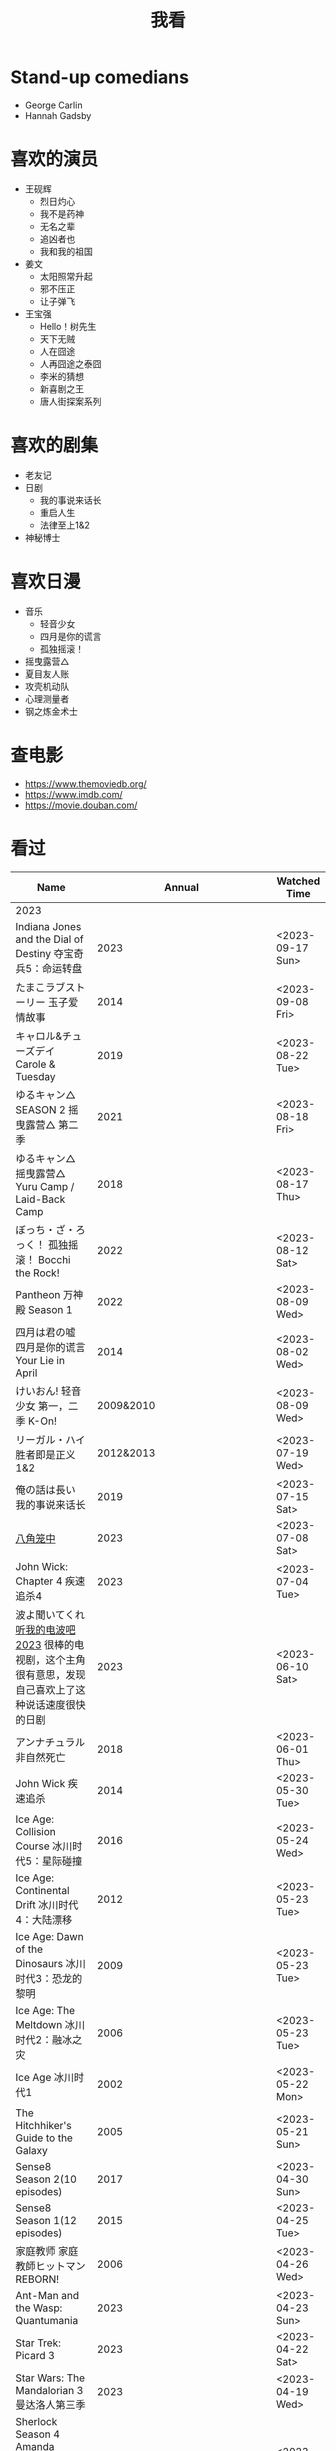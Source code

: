 #+TITLE: 我看

* Stand-up comedians

- George Carlin
- Hannah Gadsby

* 喜欢的演员

-  王砚辉
  -  烈日灼心
  -  我不是药神
  -  无名之辈
  -  追凶者也
  -  我和我的祖国
-  姜文
  -  太阳照常升起
  -  邪不压正
  -  让子弹飞
- 王宝强
  - Hello！树先生
  - 天下无贼
  - 人在囧途
  - 人再囧途之泰囧
  - 李米的猜想
  - 新喜剧之王
  - 唐人街探案系列

* 喜欢的剧集

- 老友记
- 日剧
  - 我的事说来话长
  - 重启人生
  - 法律至上1&2
- 神秘博士

* 喜欢日漫

- 音乐
  - 轻音少女
  - 四月是你的谎言
  - 孤独摇滚！
- 摇曳露营△
- 夏目友人账
- 攻壳机动队
- 心理测量者
- 钢之炼金术士

* 查电影

- [[https://www.themoviedb.org/]]
- [[https://www.imdb.com/]]
- https://movie.douban.com/

* 看过

| Name                                                                                                      |                        Annual |              Watched Time |
|-----------------------------------------------------------------------------------------------------------+-------------------------------+---------------------------|
| 2023                                                                                                      |                               |                           |
| Indiana Jones and the Dial of Destiny 夺宝奇兵5：命运转盘                                                 |                          2023 |          <2023-09-17 Sun> |
| たまこラブストーリー 玉子爱情故事                                                                         |                          2014 |          <2023-09-08 Fri> |
| キャロル&チューズデイ Carole & Tuesday                                                                    |                          2019 |          <2023-08-22 Tue> |
| ゆるキャン△ SEASON 2 摇曳露营△ 第二季                                                                     |                          2021 |          <2023-08-18 Fri> |
| ゆるキャン△ 摇曳露营△ Yuru Camp / Laid-Back Camp                                                          |                          2018 |          <2023-08-17 Thu> |
| ぼっち・ざ・ろっく！ 孤独摇滚！ Bocchi the Rock!                                                          |                          2022 |          <2023-08-12 Sat> |
| Pantheon 万神殿 Season 1                                                                                  |                          2022 |          <2023-08-09 Wed> |
| 四月は君の嘘 四月是你的谎言 Your Lie in April                                                             |                          2014 |          <2023-08-02 Wed> |
| けいおん! 轻音少女 第一，二季 K-On!                                                                       |                     2009&2010 |          <2023-08-09 Wed> |
| リーガル・ハイ 胜者即是正义1&2                                                                            |                     2012&2013 |          <2023-07-19 Wed> |
| 俺の話は長い 我的事说来话长                                                                               |                          2019 |          <2023-07-15 Sat> |
| [[/posts/octagonal-cage/][八角笼中]]                                                                                                  |                          2023 |          <2023-07-08 Sat> |
| John Wick: Chapter 4 疾速追杀4                                                                            |                          2023 |          <2023-07-04 Tue> |
| 波よ聞いてくれ [[https://www.tv-asahi.co.jp/namiyo/][听我的电波吧2023]]    很棒的电视剧，这个主角很有意思，发现自己喜欢上了这种说话速度很快的日剧 |                          2023 |          <2023-06-10 Sat> |
| アンナチュラル 非自然死亡                                                                                 |                          2018 |          <2023-06-01 Thu> |
| John Wick 疾速追杀                                                                                        |                          2014 |          <2023-05-30 Tue> |
| Ice Age: Collision Course 冰川时代5：星际碰撞                                                             |                          2016 |          <2023-05-24 Wed> |
| Ice Age: Continental Drift 冰川时代4：大陆漂移                                                            |                          2012 |          <2023-05-23 Tue> |
| Ice Age: Dawn of the Dinosaurs 冰川时代3：恐龙的黎明                                                      |                          2009 |          <2023-05-23 Tue> |
| Ice Age: The Meltdown 冰川时代2：融冰之灾                                                                 |                          2006 |          <2023-05-23 Tue> |
| Ice Age 冰川时代1                                                                                         |                          2002 |          <2023-05-22 Mon> |
| The Hitchhiker's Guide to the Galaxy                                                                      |                          2005 |          <2023-05-21 Sun> |
| Sense8 Season 2(10 episodes)                                                                              |                          2017 |          <2023-04-30 Sun> |
| Sense8 Season 1(12 episodes)                                                                              |                          2015 |          <2023-04-25 Tue> |
| 家庭教师 家庭教師ヒットマンREBORN!                                                                        |                          2006 |          <2023-04-26 Wed> |
| Ant-Man and the Wasp: Quantumania                                                                         |                          2023 |          <2023-04-23 Sun> |
| Star Trek: Picard 3                                                                                       |                          2023 |          <2023-04-22 Sat> |
| Star Wars: The Mandalorian 3 曼达洛人第三季                                                               |                          2023 |          <2023-04-19 Wed> |
| Sherlock Season 4   Amanda Abbington 饰演的华生妻子Mary令我印象深刻                                       |                          2017 |          <2023-04-19 Wed> |
| Sherlock Season 3                                                                                         |                          2014 |          <2023-04-18 Tue> |
| Sherlock Season 2                                                                                         |                          2012 |          <2023-04-17 Mon> |
| Sherlock Season 1                                                                                         |                          2010 |          <2023-04-16 Sun> |
| Avatar: The Way of Water 阿凡达2：水之道                                                                  |                          2022 |          <2023-04-15 Sat> |
| ブラッシュアップライフ 重启人生 Brush Up Life                                                             |                          2023 |          <2023-04-15 Sat> |
| Black Panther: Wakanda Forever 黑豹2：瓦坎达永存                                                          |                          2022 |          <2023-04-13 Thu> |
| Puss in Boots: The Last Wish 穿靴子的猫2：最后的愿望                                                      |                          2022 |          <2023-04-13 Thu> |
| The Last of Us                                                                                            |                          2023 |          <2023-04-07 Fri> |
| 深海动画                                                                                                  |                          2023 |          <2023-04-05 Wed> |
| 2022                                                                                                      |                               |                           |
| Top Gun                                                                                                   |                          1986 |                2022-08-30 |
| 轻音少女 剧场版                                                                                           |                          2011 |                2022-08-25 |
| TARI TARI                                                                                                 |                          2012 |                2022-08-25 |
| 食戟之灵 第 1,2,3,4,5 季 + OAD                                                                            | 2015,2016,2017,2018,2019,2020 |                2022-08-23 |
| 天才不能承受之重 The Unbearable Weight of Massive Talent                                                  |                          2022 |                2022-08-19 |
| 西部世界 第四季 Westworld Season 4                                                                        |                          2022 |                2022-08-18 |
| 心理测量者 PSYCHO-PASS サイコパス 第一季                                                                  |                          2012 |                2022-08-17 |
| Cloud Atlas 云图                                                                                          |                          2012 |       2022-08-13 第二次看 |
| 轻松小熊和小薰 电影                                                                                       |                          2019 |                2022-08-13 |
| 希尔达 第二季 Hilda Season 2                                                                              |                          2020 |                  很久以前 |
| 希尔达 第一季 Hilda Season 1                                                                              |                          2018 |                  很久以前 |
| 神奇侠侣 小时候看过，挺不错                                                                               |                          2011 |                2022-08-06 |
| 摩登如来神掌 王祖贤很美                                                                                   |                          1990 |                2022-08-06 |
| 千王之王2000 电影不好看，“初恋”挺漂亮                                                                     |                          1999 |                2022-08-06 |
| 扬名立万                                                                                                  |                          2021 |                2022-08-05 |
| 圣刃＋全开者 超级英雄战记 セイバー＋ゼンカイジャー スーパーヒーロー戦記                                   |                          2021 |                2022-07-29 |
| 北好莱坞 North Hollywood                                                                                  |                          2021 |                2022-07-29 |
| 假偶天成 电影版 เพราะเราคู่กัน 第一次看的时候立刻劝退，第二次终于看完，惊讶于父母对儿子喜欢同性的平淡        |                          2021 |                2022-07-28 |
| Jungle 丛林                                                                                               |                          2017 |                2022-07-28 |
| A Son(Original title: Bik Eneich: Un fils                                                                 |                          2019 |                2022-07-28 |
| RRR (Rise Roar Revolt)                                                                                    |                          2022 |                2022-07-27 |
| 神盾局特工 第六七季(未看视频，仅读文字简介)                                                               |                     2019,2020 |                2022-07-24 |
| 神盾局特工 第五季                                                                                         |                          2017 |                2022-07-23 |
| 神盾局特工 第四季                                                                                         |                          2016 |                2022-07-22 |
| 神盾局特工 第三季                                                                                         |                          2015 |                2022-07-22 |
| 神盾局特工 第二季                                                                                         |                          2014 |                2022-07-22 |
| 拉瑞·克劳 Larry Crowne                                                                                    |                          2011 |                2022-07-19 |
| 极地特快 The Polar Express 圣诞老人的故事！                                                               |                          2004 |                2022-07-19 |
| 菲利普船长 Captain Phillips                                                                               |                          2013 |                2022-07-18 |
| 特别响，非常近 Extremely Loud and Incredibly Close                                                        |                          2011 |                2022-07-18 |
| 圆圈 The Circle                                                                                           |                          2017 |                2022-07-18 |
| 天使与魔鬼 Angels & Demons                                                                                |                          2009 |                2022-07-18 |
| 达·芬奇密码 The Da Vinci Code                                                                             |                          2006 |                2022-07-18 |
| 荒岛余生 Cast Away                                                                                        |                          2000 |                2022-07-18 |
| 幸福终点站 The Terminal                                                                                   |                          2005 |                2022-07-18 |
| 拯救大兵瑞恩 Saving Private Ryan                                                                          |                          1998 |                2022-07-17 |
| 芬奇 Finch                                                                                                |                          2021 |                2022-07-16 |
| 侏罗纪世界3 Jurassic World: Dominion                                                                      |                          2022 |                2022-07-15 |
| 海兽猎人 The Sea Beast                                                                                    |                          2022 |                2022-07-14 |
| 黑袍纠察队 第三季                                                                                         |                          2022 |                2022-07-14 |
| 奇奇与蒂蒂：救援突击队 Chip 'n' Dale: Rescue Rangers                                                      |                          2022 |                2022-07-13 |
| 天气预报员 The Weather Man                                                                                |                          2005 |                2022-07-12 |
| 楼上的外星人                                                                                              |                          2009 |                2022-07-12 |
| 地心历险记                                                                                                |                          2008 |                2022-07-12 |
| 预见未来 Next                                                                                             |                          2007 |                2022-07-12 |
| 黑袍纠察队 第二季                                                                                         |                          2020 |                2022-07-06 |
| 黑袍纠察队 第一季                                                                                         |                          2019 |                2022-07-06 |
| 曼达洛人 第二季                                                                                           |                          2020 |                2022-07-05 |
| 人生切割术 第一季                                                                                         |                          2022 |                2022-07-05 |
| 星际迷航：奇异新世界                                                                                      |                          2022 |                2022-07-03 |
| 初恋这件小事                                                                                              |                          2010 |                2022-07-02 |
| 互联网之子：亚伦·斯沃兹的故事                                                                             |                          2014 |                2022-06-22 |
| 操作系统革命                                                                                              |                          2001 |                2022-06-21 |
| 瑞克和莫蒂 第五季                                                                                         |                          2021 |                2022-06-17 |
| 瑞克和莫蒂 第四季                                                                                         |                          2019 |                2022-06-13 |
| 瑞克和莫蒂 第三季                                                                                         |                          2017 |                  21年看过 |
| 瑞克和莫蒂 第二季                                                                                         |                          2015 |                  21年看过 |
| 瑞克和莫蒂 第一季                                                                                         |                          2013 |                  21年看过 |
| 快餐车                                                                                                    |                          1984 |                2022-06-16 |
| 命硬仔西罗 [[https://www.imdb.com/title/tt9048786/][The Immortal]]                                                                                   |                          2019 |                2022-06-10 |
| 替身演员 The Valet                                                                                        |                          2022 |                2022-06-10 |
| Hello！树先生                                                                                             |                          2011 |                2022-06-08 |
| 伞学院 第二季                                                                                             |                          2020 |                2022-06-06 |
| 伞学院 第一季                                                                                             |                          2019 |                2022-06-06 |
| 像素大战                                                                                                  |                          2015 |                2022-06-05 |
| 西游记之大圣归来                                                                                          |                          2015 |                2022-06-05 |
| 海滩游侠 挺好的娱乐电影，剧情简单                                                                         |                          2017 |                2022-06-04 |
| 爱，死亡和机器人第三季 吉巴罗血水震撼                                                                     |                          2022 |                2022-05-31 |
| 爱，死亡和机器人第二季                                                                                    |                          2021 |                2022-05-31 |
| 爱，死亡和机器人第一季 冰河时代不错（时间、战争）                                                         |                          2019 |                2022-05-27 |
| 冲向天外天 Explorers 很不错，激发孩子关于宇宙的想象力                                                     |                          1985 |                2022-05-15 |
| 机动战士高达 THE ORIGIN Ⅵ 赤色彗星诞生 機動戦士ガンダム THE ORIGIN Ⅵ 誕生 赤い彗星                        |                          2018 |                2022-05-14 |
| 机动战士高达 THE ORIGIN Ⅴ 激战 鲁姆会战 機動戦士ガンダム THE ORIGIN Ⅴ 激突 ルウム会戦                     |                          2017 |                2022-05-14 |
| 机动战士高达 THE ORIGIN Ⅳ 命运前夜 機動戦士ガンダム THE ORIGIN Ⅳ 運命の前夜                               |                          2016 |                2022-05-13 |
| 机动战士高达 THE ORIGIN Ⅲ 破晓起义 機動戦士ガンダム THE ORIGIN Ⅲ 暁の蜂起                                 |                          2016 |                2022-05-13 |
| 机动战士高达 THE ORIGIN Ⅱ 悲伤的阿尔黛西亚 機動戦士ガンダム THE ORIGIN Ⅱ 哀しみのアルテイシア             |                          2015 |                2022-05-13 |
| 机动战士高达 THE ORIGIN Ⅰ 青瞳的卡斯巴尔 機動戦士ガンダム THE ORIGIN Ⅰ 青い瞳のキャスバル 以前看过        |                          2015 |                2021-04-07 |
| 55步 改变医院对病人的治疗方式                                                                             |                          2017 |                2022-05-12 |
| 猫狗大战 讲到人类与狗的关系                                                                               |                          2001 |                2022-05-11 |
| 快乐的大脚2 挺好玩的                                                                                      |                          2011 |                2022-05-10 |
| “炼”爱                                                                                                    |                          2021 |                2022-05-10 |
| 奇迹·笨小孩                                                                                               |                          2022 |                2022-04-29 |
| 第二十二条军规                                                                                            |                          1970 |                2022-04-21 |
| 月球旅行记                                                                                                |                          1902 |                2022-04-17 |
| 傲慢与偏见与僵尸                                                                                          |                          2016 |                2022-04-16 |
| 美少女特工队                                                                                              |                          2011 |                2022-04-16 |
| 猫（音乐剧）                                                                                              |                          1981 |                2022-04-15 |
| 老友记重聚特辑                                                                                            |                          2021 |                2022-04-05 |
| 老友记 第十季                                                                                             |                          2003 |                2022-04-05 |
| 老友记 第九季                                                                                             |                          2002 |                2022-04-05 |
| 老友记 第八季                                                                                             |                          2001 |                2022-04-04 |
| 老友记 第七季                                                                                             |                          2000 |                2022-04-04 |
| 老友记 第六季                                                                                             |                          1999 |                2022-04-02 |
| 老友记 第五季                                                                                             |                          1998 |                2022-04-01 |
| 老友记 第四季                                                                                             |                          1997 |                2022-03-29 |
| 老友记 第三季                                                                                             |                          1996 |                2022-03-28 |
| 黑客帝国 4：矩阵重启                                                                                      |                          2021 |                2022-03-27 |
| 老友记 第二季                                                                                             |                          1995 |                2022-03-26 |
| 帝国的毁灭                                                                                                |                          2004 |                2022-03-15 |
| 蒂凡尼的早餐 Breakfast at Tiffany's                                                                       |                          1961 |                2022-03-12 |
| 潘神的迷宫 El laberinto del fauno                                                                         |                          2006 |                2022-03-12 |
| 神秘博士第十二季                                                                                          |                          2020 |                2022-03-11 |
| 神秘博士：戴立克的前夜                                                                                    |                          2022 |                2022-03-11 |
| 神秘博士元旦特辑：戴立克的革命                                                                            |                          2021 |                2022-03-10 |
| 神秘博士第十一季                                                                                          |                          2018 |                2022-03-10 |
| 最后的城堡                                                                                                |                          2001 |                2022-03-09 |
| 穿靴子的猫                                                                                                |                          2011 |                2020-10-23 |
| Bordertown 女性被男性强奸，杀害，华尔兹                                                                   |                          2006 |                2022-03-08 |
| 无人看护                                                                                                  |                          2014 |                2022-03-08 |
| 灵笼第一季                                                                                                |                          2019 |                2022-03-05 |
| 烟花（日本动漫）                                                                                          |                          2017 |                2022-03-05 |
| 无间道 3                                                                                                  |                          2003 |                2022-03-03 |
| 无间道 2                                                                                                  |                          2002 |                2022-03-02 |
| 古墓丽影 2                                                                                                |                          2003 |                2022-02-27 |
| 古墓丽影                                                                                                  |                          2001 |                2022-02-27 |
| 思维空间                                                                                                  |                          2013 |                2022-02-25 |
| 史密斯夫妇                                                                                                |                          2005 |                2022-02-24 |
| 帕丁顿熊 2                                                                                                |                          2017 |                2022-02-23 |
| 警察学校                                                                                                  |                          1984 |                2022-02-21 |
| 时空急转弯                                                                                                |                          1993 |                2022-02-21 |
| 三个老枪手                                                                                                |                          2017 |                2022-02-20 |
| 扎克·施奈德版正义联盟                                                                                     |                          2021 |                2022-02-18 |
| 老友记 第一季                                                                                             |                          1994 |                2022-02-18 |
| 西部往事                                                                                                  |                          1968 |                2022-02-10 |
| 黄昏双镖客                                                                                                |                          1965 |                2022-02-09 |
| 黄金三镖客                                                                                                |                          1966 |                2022-02-08 |
| 荒野大镖客                                                                                                |                          1964 |                2022-02-07 |
| 太空牛仔 Space Cowboys                                                                                    |                          2000 |                2022-02-06 |
| 无罪谋杀：科林尼案 Der Fall Collini                                                                       |                          2019 |                2022-02-05 |
| 狼行者 Wolfwalkers                                                                                        |                          2020 |                2022-02-04 |
| 贱女孩 Mean Girls                                                                                         |                          2004 |                2022-02-04 |
| 失控玩家                                                                                                  |                          2021 |                2022-02-03 |
| 亚当斯一家 The Addams Family                                                                              |                          2019 |                2022-02-03 |
| 007：无暇赴死 No Time to Die（爽片就是如此，这届 007 该退休了）                                           |                          2021 |                2022-02-01 |
| 四海（很一般）                                                                                            |                          2022 |                2022-02-01 |
| 半个喜剧                                                                                                  |                          2019 |                2022-01-22 |
| 挪威的森林 ノルウェイの森（音乐的戛然而止）                                                               |                          2010 |                2022-01-16 |
| 动物园看守 Zookeeper                                                                                      |                          2011 |                2022-01-15 |
| 钢之炼金术师                                                                                              |                          2009 |                2022-01-13 |
| 2021                                                                                                      |                               |                           |
| 穿条纹睡衣的男孩 The Boy in the Striped Pajamas                                                           |                          2008 |                2021-12-24 |
| 崖上的波妞 崖の上のポニョ                                                                                 |                          2008 |                2021-12-23 |
| 疯狂的麦克斯 3 Mad Max Beyond Thunderdome                                                                 |                          1985 |                2021-12-22 |
| 疯狂的麦克斯 2 Mad Max2                                                                                   |                          1981 |                2021-12-22 |
| 疯狂的麦克斯 Mad Max                                                                                      |                          1979 |                2021-12-22 |
| 夺宝奇兵 4 Indiana Jones and the Kingdom of the Crystal Skull                                             |                          2008 |                2021-12-21 |
| 夺宝奇兵 3 Indiana Jones and the Last Crusade                                                             |                          1989 |                2021-12-21 |
| 夺宝奇兵 2 Indiana Jones and the Temple of Doom                                                           |                          1984 |                2021-12-21 |
| 夺宝奇兵 Raiders of the Lost Ark                                                                          |                          1981 |                2021-12-20 |
| 超时空要塞：可曾记得爱                                                                                    |                          1984 |                2021-12-05 |
| 新神榜：哪吒重生                                                                                          |                          2021 |                2021-12-05 |
| [[/posts/white-snake2/][白蛇 2：青蛇劫起]]                                                                                          |                          2021 |                2021-12-04 |
| 雪人奇缘                                                                                                  |                          2019 |                2021-12-02 |
| 触不可及（美版）The Upside                                                                                |                          2017 |                2021-11-30 |
| [[/posts/bucket-list/][遗愿清单 The Bucket List]]                                                                                  |                          2007 |                2021-11-30 |
| [[/posts/birdman/][鸟人 Birdman or (The Unexpected Virtue of Ignorance)]]                                                      |                          2014 |                2021-11-29 |
| 起风了 風立ちぬ                                                                                           |                          2013 |                2021-11-26 |
| 007：俄罗斯之恋 From Russia with Love                                                                     |                          1963 |                2021-11-24 |
| 007：霹雳弹 Thunderball                                                                                   |                          1965 |                2021-11-24 |
| 007：雷霆谷 You Only Live Twice                                                                           |                          1967 |                2021-11-23 |
| 007：女王密使 On Her Majesty's Secret Service                                                             |                          1969 |                2021-11-23 |
| 007：永远的钻石 Diamonds Are Forever                                                                      |                          1971 |                2021-11-22 |
| 007：你死我活 Live and Let Die                                                                            |                          1973 |                2021-11-21 |
| 007：金枪人 The Man with the Golden Gun                                                                   |                          1974 |                2021-11-20 |
| 007: 海底城 The Spy Who Loved Me                                                                          |                          1977 |                2021-11-19 |
| 007: Moonraker                                                                                            |                          1979 |                2021-11-18 |
| 007: For Your Eyes Only                                                                                   |                          1981 |                2021-11-18 |
| 007: Octopussy                                                                                            |                          1983 |                2021-11-15 |
| 007: A View to a Kill                                                                                     |                          1985 |                2021-11-15 |
| 007: The Living Daylights                                                                                 |                          1987 |                2021-11-13 |
| 007: Licence to Kill                                                                                      |                          1989 |                2021-11-11 |
| 007: GoldenEye                                                                                            |                          1995 |                2021-11-09 |
| 007: Tomorrow Never Dies                                                                                  |                          1997 |                2021-11-09 |
| 007: The World Is Not Enough                                                                              |                          1999 |                2021-11-08 |
| 007: Casino Royale                                                                                        |                          2006 |                2021-11-06 |
| 007: Spectre                                                                                              |                          2015 |                2021-11-05 |
| 007: Skyfall                                                                                              |                          2012 |                2021-11-04 |
| 赌神 2                                                                                                    |                          1994 |                2021-11-02 |
| 赌神                                                                                                      |                          1989 |                2021-11-02 |
| Ghost in the Shell: Stand Alone Complex 攻壳机动队 2nd                                                    |                          2004 | 2021-10-11 --> 2021-10-14 |
| Ghost in the Shell: Stand Alone Complex 攻壳机动队 1st                                                    |                          2002 | 2021-10-03 --> 2021-10-10 |
| ノラガミ 野良神                                                                                           |                          2014 |                2021-09-13 |
| ノラガミ ARAGOTO 野良神第 2 季                                                                            |                          2015 |                2021-09-12 |
| Tom and Jerry: The Movie 猫和老鼠 1992 电影版                                                             |                          1993 |                2021-09-10 |
| Wonder Woman 神奇女侠                                                                                     |                          2017 |                2021-09-07 |
| 太阳照常升起                                                                                              |                          2007 |                2021-08-21 |
| Tout en haut du monde 漫漫北寻路                                                                          |                          2015 |                2021-08-20 |
| 魁拔之大战元泱界 2                                                                                        |                          2013 |                2021-08-19 |
| 夜明け告げるルーのうた 宣告黎明的露之歌                                                                   |                          2017 |                2021-08-17 |
| 名探偵コナン 瞳の中の暗殺者 名侦探柯南：瞳孔中的暗杀者                                                    |                          2000 |                2021-08-16 |
| 海角七号                                                                                                  |                          2008 |                2021-08-15 |
| The Island 逃出克隆岛                                                                                     |                          2005 |                2021-08-14 |
| 夏目友人帳 石起こしと怪しき来訪者 夏目友人帐：唤石者与怪异的访客                                          |                          2021 |                2021-08-13 |
| The Divergent Series: Allegiant 分歧者 3：忠诚世界                                                        |                          2016 |                2021-08-12 |
| Insurgent 分歧者 2：绝地反击                                                                              |                          2015 |                2021-08-11 |
| Divergent 分歧者：异类觉醒                                                                                |                          2014 |                2021-08-10 |
| 大腕                                                                                                      |                          2001 |                2021-08-09 |
| USS Indianapolis: Men of Courage 印第安纳波利斯号：勇者无惧                                               |                          2016 |                2021-08-02 |
| 不能说的秘密                                                                                              |                          2007 |                2021-07-26 |
| Young Goethe in Love 少年歌德之烦恼                                                                       |                          2010 |                2021-07-25 |
| Jerry Seinfeld: 23 Hours to Kill 杰里·宋飞：23 小时找乐子                                                 |                          2020 |                2021-07-24 |
| Fantastic Beasts: The Crimes of Grindelwald 神奇动物：格林德沃之罪                                        |                          2018 |                2021-07-23 |
| Dr. Strangelove 奇爱博士                                                                                  |                          1964 |                2021-07-06 |
| The Shining 闪灵                                                                                          |                          1980 |                2021-07-05 |
| 生生                                                                                                      |                          2020 |                2021-07-04 |
| 84 Charing Cross Road 查令十字街 84 号                                                                    |                          1987 |                2021-06-24 |
| 头文字 D                                                                                                  |                          2005 |                2021-06-23 |
| Chef Flynn 少年厨神                                                                                       |                          2018 |                2021-06-22 |
| Apollo 11 阿波罗 11 号                                                                                    |                          2019 |                2021-06-20 |
| 李米的猜想                                                                                                |                          2008 |                2021-06-16 |
| Westworld Season 3                                                                                        |                          2020 | 2021-06-09 --> 2021-06-17 |
| Westworld Season 2                                                                                        |                          2018 | 2021-06-07 --> 2021-06-09 |
| Westworld Season 1                                                                                        |                          2016 |                2021-06-06 |
| 拆弹专家 2                                                                                                |                          2020 |                2021-06-04 |
| Shortwave 短波                                                                                            |                          2016 |                2021-06-04 |
| 扫黑·决战                                                                                                 |                          2021 |                2021-06-04 |
| Gone with the Wind 乱世佳人                                                                               |                          1939 |                2021-06-03 |
| Detachment 超脱                                                                                           |                          2011 |                2021-06-02 |
| Fantasia 2000 幻想曲 2000                                                                                 |                          1999 |                2021-05-31 |
| 妙先生                                                                                                    |                          2020 |                2021-05-26 |
| Wild Wild West 飙风战警                                                                                   |                          1999 |                2021-05-23 |
| Fantastic Beasts and Where to Find Them 神奇动物在哪里                                                    |                          2016 |                2021-05-20 |
| 算死草                                                                                                    |                          1997 |                2021-05-09 |
| 劇場版 あの日見た花の名前を僕達はまだ知らない。 未闻花名剧场版                                            |                          2013 |                2021-05-09 |
| 孤独のグルメ孤独的美食家 Season2                                                                          |                          2012 | 2021-05-07 --> 2021-05-30 |
| 10 Cloverfield Lane 科洛弗道 10 号                                                                        |                          2016 |                2021-05-04 |
| Birds of Prey: And the Fantabulous Emancipation of One Harley Quinn                                       |                          2020 |                2021-05-03 |
| Suicide Squad                                                                                             |                          2016 |                2021-05-03 |
| 唐人街探案 3                                                                                              |                          2021 |                2021-04-30 |
| La La Land 爱乐之城                                                                                       |                          2016 |                2021-04-29 |
| 囧妈                                                                                                      |                          2020 |                2021-04-25 |
| 风中有朵雨做的云                                                                                          |                          2018 |                2021-04-25 |
| 名探偵コナン 世紀末の魔術師                                                                               |                          1999 |                2021-04-24 |
| 妖猫传                                                                                                    |                          2017 |                2021-04-24 |
| Watchmen 守望者                                                                                           |                          2009 |                2021-04-24 |
| 名探偵コナン 紺青の拳                                                                                     |                          2019 |                2021-04-24 |
| 唐人街探案 2                                                                                              |                          2018 |                2021-04-24 |
| Fantastic Beasts and Where to Find Them                                                                   |                          2016 |                2021-04-23 |
| 夏目友人帳 いつかゆきのひに 曾几何时下雪之日                                                              |                          2014 |                2021-04-18 |
| 夏目友人帳 ニャンコ先生とはじめてのおつかい 猫咪老师与初次跑腿                                            |                          2013 |                2021-04-18 |
| The Great Train Robbery 火车大劫案                                                                        |                          1903 |                2021-04-18 |
| 猫の恩返し 猫的报恩                                                                                       |                          2002 |                2021-04-18 |
| はたらく細胞!! 工作细胞 第二季                                                                            |                          2021 |                2021-04-17 |
| Shaun of the Dead 僵尸肖恩                                                                                |                          2004 |                2021-04-14 |
| はたらく細胞 工作细胞                                                                                     |                          2018 |                2021-04-14 |
| Soul 心灵奇旅                                                                                             |                          2020 |                2021-04-11 |
| The Conjuring 招魂                                                                                        |                          2013 |                2021-04-10 |
| 邪不压正                                                                                                  |                          2018 |                2021-04-08 |
| 呪術廻戦 咒术回战                                                                                         |                          2020 |                2021-04-04 |
| To Be or Not to Be 你逃我也逃                                                                             |                          1942 |                2021-03-31 |
| The Curious Case of Benjamin Button 本杰明·巴顿奇事                                                       |                          2008 |                2021-03-28 |
| ReLIFE 完結編 重生计划完结篇                                                                              |                          2018 |                2021-03-28 |
| 海よりもまだ深く 比海更深                                                                                 |                          2016 |                2021-03-27 |
| 你好，李焕英                                                                                              |                          2021 |                2021-03-21 |
| Bill & Ted's Excellent Adventure 比尔和泰德历险记                                                         |                          1989 |                2021-03-19 |
| Constantine 康斯坦丁                                                                                      |                          2005 |                2021-03-19 |
| Assassin's Creed 刺客信条                                                                                 |                          2016 |                2021-03-18 |
| Twilight Zone: The Movie 阴阳魔界                                                                         |                          1983 |                2021-03-17 |
| The Croods: A New Age 疯狂原始人 2                                                                        |                          2020 |                2021-03-17 |
| The King's Speech 国王的演讲                                                                              |                          2010 |                2021-03-17 |
| 未来のミライ 未来的未来                                                                                   |                          2018 |                2021-03-17 |
| 夏目友人帳 うつせみに結ぶ 剧场版结缘空蝉                                                                  |                          2018 |                2021-03-16 |
| 开心鬼撞鬼                                                                                                |                          1986 |                2021-03-15 |
| Stargate: Continuum 星际之门：时空连续                                                                    |                          2008 |                2021-03-14 |
| Stargate: The Ark of Truth 星际之门：真理之盒                                                             |                          2008 |                2021-03-14 |
| Stargate 星际之门                                                                                         |                          1994 |                2021-03-13 |
| RoboCop 3 机器战警 3                                                                                      |                          1993 |                2021-03-11 |
| Robocop 2 机器战警 2                                                                                      |                          1990 |                2021-03-11 |
| RoboCop 机器战警                                                                                          |                          1987 |                2021-03-11 |
| ブランカとギター弾き 布兰卡和弹吉他的人                                                                   |                          2015 |                2021-03-05 |
| Treasure Island 金银岛                                                                                    |                          2012 |                2021-02-28 |
| Front of the Class 叫我第一名                                                                             |                          2008 |                2021-02-24 |
| 大佛普拉斯                                                                                                |                          2017 |                2021-02-22 |
| Synchronicity 同步                                                                                        |                          2015 |                2021-02-22 |
| 進撃の巨人 进击的巨人 最终季/第四季                                                                       |                          2020 | 2021-02-03 --> 2021-02-19 |
| 進撃の巨人 进击的巨人 第三季                                                                              |                          2019 |                2021-02-01 |
| 進撃の巨人 进击的巨人 第二季                                                                              |                          2017 |                2021-02-01 |
| 進撃の巨人 进击的巨人                                                                                     |                          2013 |                2021-02-01 |
| 2020                                                                                                      |                               |                           |
| 小男孩 Little Boy                                                                                         |                          2015 |                2020-12-24 |
| リラックマとカオルさん 轻松小熊和小薰 第一季                                                              |                          2019 |                2020-12-17 |
| 钢的琴                                                                                                    |                          2010 |                2020-12-06 |
| 我不是王毛                                                                                                |                          2014 |                2020-12-05 |
| Tenet 信条                                                                                                |                          2020 |                2020-12-02 |
| 射雕英雄传之东成西就                                                                                      |                          1993 |                2020-11-28 |
| 驴得水                                                                                                    |                          2016 |                2020-11-25 |
| 姜子牙                                                                                                    |                          2020 |                2020-11-24 |
| Tales from the Loop 环形物语                                                                              |                          2020 |                2020-11-13 |
| ウサビッチ 越狱兔第一季                                                                                   |                          2004 |                2020-11-12 |
| Sully 萨利机长                                                                                            |                          2016 |                2020-11-10 |
| 蛋炒饭                                                                                                    |                          2011 |                2020-10-21 |
| 黄金大劫案                                                                                                |                          2012 |                2020-10-21 |
| 我在故宫修文物                                                                                            |                          2016 |                2020-10-10 |
| Tais-toi! 你丫闭嘴！                                                                                      |                          2003 |                2020-10-08 |
| 追凶者也                                                                                                  |                          2016 |                2020-10-07 |
| Like Sunday Like Rain 如晴天，似雨天                                                                      |                          2014 |                2020-08-02 |
| Begin Again 再次出发之纽约遇见你                                                                          |                          2013 |                2020-08-02 |
| Tiché doteky 某种寂静                                                                                     |                          2019 |                2020-06-26 |
| 你会在 20 岁时死去                                                                                        |                          2019 |                2020-06-23 |
| Upload 上载新生                                                                                           |                          2020 |                2020-06-10 |
| Space Force 太空部队                                                                                      |                          2020 | 2020-06-07 --> 2020-06-08 |
| Continuum Season 1 超越时间线 第一季                                                                      |                          2012 |                2020-06-06 |
| Dead Poets Society 死亡诗社                                                                               |                          1989 |                2020-05-27 |
| 阳光普照                                                                                                  |                          2019 |                2020-05-23 |
| 鬼子来了                                                                                                  |                          2000 |                2020-05-23 |
| Catch Me If You Can 猫鼠游戏                                                                              |                          2002 |                2020-05-23 |
| Formula 1: Drive to Survive S1 & S2 一级方程式：疾速争胜                                                  |                          2019 | 2020-05-21 --> 2020-05-25 |
| 少年的你                                                                                                  |                          2019 |                2020-05-20 |
| The Half of It 真心半解                                                                                   |                          2020 |                2020-05-19 |
| Never Have I Ever S1 好想做一次                                                                           |                          2020 | 2020-05-10 --> 2020-05-12 |
| 3 Idiots 三傻大闹宝莱坞                                                                                   |                          2009 |                2020-05-07 |
| Taylor Swift: Miss Americana 美利坚女士                                                                   |                          2020 |                2020-05-06 |
| Fast & Furious Presents: Hobbs & Shaw 速度与激情：特别行动                                                |                          2019 |                2020-05-01 |
| Sex Education S1 & S2 性爱自修室                                                                          |                          2019 | 2020-04-19 --> 2020-04-24 |
| Annihilation 湮灭                                                                                         |                          2018 |                2020-04-16 |
| Metropolis 大都会                                                                                         |                          1927 |                2020-04-06 |
| 七月与安生                                                                                                |                          2016 |                2020-03-28 |
| The Prestige 致命魔术                                                                                     |                          2006 |                2020-03-18 |
| 烈日灼心                                                                                                  |                          2015 |                2020-03-02 |
| 借りぐらしのアリエッティ 借东西的小人阿莉埃蒂                                                             |                          2010 |                2020-02-03 |
| Alien: Resurrection 异形 4                                                                                |                          1997 |                2020-02-02 |
| Alien³ 异形 3                                                                                             |                          1992 |                2020-02-02 |
| Aliens 异形 2                                                                                             |                          1986 |                2020-02-02 |
| Minority Report 少数派报告                                                                                |                          2002 |                2020-02-02 |
| 心花路放                                                                                                  |                          2014 |                2020-01-27 |
| 囧妈                                                                                                      |                          2020 |                2020-01-26 |
| كفرناحوم Capernaum 何以为家                                                                               |                          2018 |                2020-01-16 |
| Joker 小丑                                                                                                |                          2020 |                2020-01-14 |
| bilibili 晚会二零一九最美的夜                                                                             |                          2019 |                2020-01-11 |
| Forrest Gump 阿甘正传                                                                                     |                          1994 |                2020-01-10 |
| 써니 阳光姐妹淘                                                                                           |                          2011 |                2020-01-07 |
| 2019                                                                                                      |                               |                           |
| 中国机长                                                                                                  |                          2019 |                2019-12-30 |
| Alita: Battle Angel 阿丽塔战斗天使                                                                        |                          2019 |                2019-09-19 |
| 君の名は。 你的名字。                                                                                     |                          2016 |                2019-12-30 |
| Ready Player One 头号玩家                                                                                 |                          2018 |                2019-12-26 |
| 부산행 釜山行                                                                                             |                          2016 |                2019-12-25 |
| The End of the F***ing World Season 2 去他*的世界 第二季                                                  |                          2019 |                2019-12-21 |
| The Lord of the Rings: The Return of the King 指环王 3：王者无敌                                          |                          2003 |                2019-12-19 |
| The Lord of the Rings: The Two Towers 指环王 2：双塔奇兵                                                  |                          2002 |                2019-12-19 |
| The Lord of the Rings: The Fellowship of the Ring 指环王 1：魔戒再现                                      |                          2001 |                2019-12-19 |
| Whiplash 爆裂鼓手                                                                                         |                          2014 |                2019-12-14 |
| 喜剧之王                                                                                                  |                          1999 |                2019-12-08 |
| Alien 异形                                                                                                |                          1979 |                2019-12-07 |
| 新世紀エヴァンゲリオン劇場版 Air-まごころを、君に 新世纪福音战士剧场版：Air-真心为你                      |                          1997 |                2019-12-07 |
| Blade Runner 银翼杀手                                                                                     |                          1982 |                2019-12-05 |
| Sense8 Finale Special 超感猎杀：完结特别篇                                                                |                          2018 |                2019-11-29 |
| Doctor Who: Planet of the Dead 神秘博士：死亡星球                                                         |                          2009 |                2019-11-28 |
| Jurassic Park III 侏罗纪公园 3                                                                            |                          2001 |                2019-11-28 |
| Jurassic Park: The Lost World 侏罗纪公园 2：失落的世界                                                    |                          1997 |                2019-11-28 |
| キッズ・リターン 坏孩子的天空                                                                             |                          1996 |                2019-11-27 |
| The Core 地心抢险记                                                                                       |                          2003 |                2019-11-27 |
| War of the Worlds 世界之战                                                                                |                          2005 |                2019-11-27 |
| あの夏、いちばん静かな海。 那年夏天，宁静的海                                                             |                          1991 |                2019-11-12 |
| The End of the F***ing World Season 1 去他*的世界 第一季                                                  |                          2017 |                2019-11-10 |
| 夏目友人帐 第五季 特别篇 一夜酒杯                                                                         |                          2017 |                2019-11-10 |
| 夏目友人帐 第六季 特别篇 铃响的残株                                                                       |                          2017 |                2019-11-10 |
| 夏目友人帐 第六季 特别篇 梦幻的碎片                                                                       |                          2017 |                2019-11-10 |
| 夏目友人帐 第五季                                                                                         |                          2016 |                2019-11-10 |
| 夏目友人帐 第六季                                                                                         |                          2017 |                2019-11-10 |
| Identity 致命 ID                                                                                          |                          2003 |                2019-11-07 |
| 夏目友人帐 第三季                                                                                         |                          2011 |                2019-11-07 |
| 夏目友人帐 第四季                                                                                         |                          2012 |                2019-11-07 |
| 夏目友人帐 第二季                                                                                         |                          2009 |                2019-11-05 |
| 夏目友人帐                                                                                                |                          2008 |                2019-11-05 |
| 夏目友人帐 第五季 特别篇 游戏盛宴                                                                         |                          2017 |                2019-10-27 |
| クレヨンしんちゃん 嵐を呼ぶ モーレツ!オトナ帝国の逆襲 蜡笔小新：呼风唤雨！猛烈！大人帝国的反击            |                          2001 |                2019-10-27 |
| Fantastic 4: Rise of the Silver Surfer 神奇四侠 2                                                         |                          2007 |                2019-10-20 |
| Fantastic 4 神奇四侠                                                                                      |                          2005 |                2019-10-20 |
| Predestination 前目的地                                                                                   |                          2014 |                2019-10-22 |
| Pirates of the Caribbean: At World's End 加勒比海盗 3：世界的尽头                                         |                          2007 |                2019-10-21 |
| X-Men: Dark Phoenix X 战警：黑凤凰                                                                        |                          2019 |                2019-10-19 |
| 我在未来等你                                                                                              |                          2019 |                2019-10-09 |
| 从你的全世界路过                                                                                          |                          2016 |                2019-10-09 |
| Ghost Rider 灵魂战车                                                                                      |                          2007 |                2019-10-06 |
| 攀登者                                                                                                    |                          2019 |                2019-10-01 |
| 我和我的祖国                                                                                              |                          2019 |                2019-10-01 |
| Harry Potter and the Deathly Hallows: Part 2 哈利·波特与死亡圣器(下)                                      |                          2011 |                2019-09-06 |
| Harry Potter and the Deathly Hallows: Part 1 哈利·波特与死亡圣器(上)                                      |                          2010 |                2019-09-06 |
| Harry Potter and the Half-Blood Prince 哈利·波特与混血王子                                                |                          2009 |                2019-09-06 |
| Harry Potter and the Order of the Phoenix 哈利·波特与凤凰社                                               |                          2007 |                2019-09-06 |
| Harry Potter and the Goblet of Fire 哈利·波特与火焰杯                                                     |                          2005 |                2019-09-06 |
| Harry Potter and the Prisoner of Azkaban 哈利·波特与阿兹卡班的囚徒                                        |                          2004 |                2019-09-06 |
| Harry Potter and the Chamber of Secrets 哈利·波特与密室                                                   |                          2002 |                2019-09-06 |
| Harry Potter and the Sorcerer's Stone 哈利·波特与魔法石                                                   |                          2001 |                2019-09-06 |
| 飞驰人生                                                                                                  |                          2019 |                2019-08-12 |
| Léon 这个杀手不太冷                                                                                       |                          1994 |                2019-07-25 |
| 千と千尋の神隠し 千与千寻                                                                                 |                          2001 |                2019-07-24 |
| Moon 月球                                                                                                 |                          2009 |                2019-07-20 |
| Ant-Man and the Wasp 蚁人 2：黄蜂女现身                                                                   |                          2018 |                2019-07-12 |
| The Terminal 幸福终点站                                                                                   |                          2004 |                2019-07-07 |
| Venom 毒液：致命守护者                                                                                    |                          2018 |                2019-07-04 |
| Total Recall 全面回忆                                                                                     |                          2012 |                2019-07-04 |
| Star Trek Beyond 星际迷航 3：超越星辰                                                                     |                          2016 |                2019-07-04 |
| Death Race 死亡飞车                                                                                       |                          2008 |                2019-07-03 |
| 英雄本色                                                                                                  |                          1986 |                2019-07-03 |
| 2001: A Space Odyssey 2001 太空漫游                                                                       |                          1968 |                2019-07-03 |
| Maze Runner: The Death Cure 移动迷宫 3：死亡解药                                                          |                          2018 |                2019-07-02 |
| Maze Runner: The Scorch Trials 移动迷宫 2                                                                 |                          2015 |                2019-07-02 |
| The Maze Runner 移动迷宫                                                                                  |                          2014 |                2019-07-02 |
| Jurassic World 侏罗纪世界                                                                                 |                          2015 |                2019-07-02 |
| Alien: Covenant 异形：契约                                                                                |                          2017 |                2019-07-02 |
| Arrival 降临                                                                                              |                          2016 |                2019-07-02 |
| Spy Kids 非常小特务                                                                                       |                          2001 |                2019-07-02 |
| Batman 蝙蝠侠                                                                                             |                          1989 |                2019-07-02 |
| Justice League 正义联盟                                                                                   |                          2017 |                2019-06-17 |
| I. Robot 我，机器人                                                                                       |                          2004 |                2019-06-17 |
| Oblivion 遗落战境                                                                                         |                          2013 |                2019-06-14 |
| Jurassic World: Fallen Kingdom 侏罗纪世界 2                                                               |                          2018 |                2019-06-14 |
| The Truman Show 楚门的世界                                                                                |                          1998 |                2019-06-14 |
| 大灌篮                                                                                                    |                          2008 |                2019-06-14 |
| 一九四二                                                                                                  |                          2012 |                2019-06-14 |
| 非诚勿扰                                                                                                  |                          2008 |                2019-06-14 |
| 无双                                                                                                      |                          2018 |                2019-06-14 |
| 疯狂的赛车                                                                                                |                          2009 |                2019-06-14 |
| 神话                                                                                                      |                          2008 |                2019-06-14 |
| Star Trek Into Darkness 星际迷航 2：暗黑无界                                                              |                          2013 |                2019-06-14 |
| 人在囧途                                                                                                  |                          2010 |                2019-06-14 |
| 狗十三                                                                                                    |                          2013 |                2019-06-14 |
| 无问西东                                                                                                  |                          2018 |                2019-06-14 |
| 魁拔之十万火急 1                                                                                          |                          2011 |                2019-06-14 |
| Jurassic Park 侏罗纪公园                                                                                  |                          1993 |                2019-06-13 |
| Star Trek 星际迷航                                                                                        |                          2009 |                2019-06-13 |
| X-Men2 X 战警 2                                                                                           |                          2003 |                2019-06-13 |
| 绿皮书                                                                                                    |                          2018 |                2019-06-12 |
| 流浪地球                                                                                                  |                          2019 |                2019-05-13 |
| The Great Gatsby 了不起的盖茨比                                                                           |                          2013 |                2019-05-07 |
| The Pursuit of Happyness 当幸福来敲门                                                                     |                          2006 |                2019-05-03 |
| Resident Evil: The Final Chapter 生化危机：终章                                                           |                          2016 |                2019-04-28 |
| Resident Evil: Retribution 生化危机 5：惩罚                                                               |                          2015 |                2019-04-28 |
| Resident Evil: Afterlife 生化危机 4：战神再生                                                             |                          2010 |                2019-04-28 |
| Resident Evil: Extinction 生化危机 3：灭绝                                                                |                          2007 |                2019-04-28 |
| Resident Evil: Apocalypse 生化危机 2：启示录                                                              |                          2004 |                2019-04-28 |
| Resident Evil 生化危机                                                                                    |                          2002 |                2019-04-28 |
| Pirates of the Caribbean: The Curse of the Black Pearl 加勒比海盗                                         |                          2003 |                2019-04-28 |
| X-Men: Apocalypse X 战警：天启                                                                            |                          2016 |                2019-04-28 |
| X-Men: Days of Future Past X 战警：逆转未来                                                               |                          2014 |                2019-04-28 |
| X-Men: First Class X 战警：第一战                                                                         |                          2011 |                2019-04-28 |
| X-Men: The Last Stand X 战警 3：背水一战                                                                  |                          2006 |                2019-04-28 |
| X-Men X 战警                                                                                              |                          2000 |                2019-04-28 |
| Hachi: A Dog's Tale 忠犬八公的故事                                                                        |                          2009 |                2019-04-28 |
| Interstellar 星际穿越                                                                                     |                          2014 |                2019-04-28 |
| 疯狂的石头                                                                                                |                          2006 |                2019-04-28 |
| 让子弹飞                                                                                                  |                          2010 |                2019-04-28 |
| 无间道                                                                                                    |                          2002 |                2019-04-28 |
| 夏洛特烦恼                                                                                                |                          2015 |                2019-04-28 |
| Bumblebee 大黄蜂                                                                                          |                          2018 |                2019-04-28 |
| WALL·E 机器人总动员                                                                                       |                          2008 |                2019-04-28 |
| Inception 盗梦空间                                                                                        |                          2010 |                2019-04-28 |
| Avengers: Endgame 复仇者联盟 4：终局之战                                                                  |                          2019 |                2019-04-28 |
| La leggenda del pianista sull'oceano 海上钢琴师                                                           |                          1998 |                2019-04-28 |
| Guardians of the Galaxy: Inferno 银河护卫队：地狱                                                         |                          2017 |                2019-04-26 |
| The Amazing Spider-Man 2 超凡蜘蛛侠 2                                                                     |                          2014 |                2019-04-26 |
| The Amazing Spider-Man 超凡蜘蛛侠                                                                         |                          2012 |                2019-04-26 |
| The Incredible Hulk 无敌浩克                                                                              |                          2008 |                2019-04-25 |
| Captain America: Civil War 美国队长 3                                                                     |                          2016 |                2019-04-24 |
| Captain America: The Winter Soldier 美国队长 2                                                            |                          2014 |                2019-04-24 |
| Captain America: The First Avenger 美国队长                                                               |                          2011 |                2019-04-24 |
| Ant-Man 蚁人                                                                                              |                          2015 |                2019-04-24 |
| In Time 时间规划局                                                                                        |                          2011 |                2019-04-24 |
| Black Panther 黑豹                                                                                        |                          2018 |                2019-04-24 |
| Thor: Ragnarok 雷神 3：诸神黄昏                                                                           |                          2017 |                2019-04-24 |
| Thor: The Dark World 雷神 2：黑暗世界                                                                     |                          2013 |                2019-04-24 |
| Thor 雷神                                                                                                 |                          2011 |                2019-04-24 |
| Avengers: Age of Ultron 复仇者联盟 2：奥创纪元                                                            |                          2015 |                2019-04-24 |
| The Avengers 复仇者联盟                                                                                   |                          2012 |                2019-04-24 |
| Iron Man 3 钢铁侠 3                                                                                       |                          2013 |                2019-04-25 |
| Iron Man 2 钢铁侠 2                                                                                       |                          2010 |                2019-04-24 |
| Iron Man 钢铁侠                                                                                           |                          2008 |                2019-04-24 |
| 新喜剧之王                                                                                                |                          2019 |                2019-04-20 |
| となりのトトロ 龙猫                                                                                       |                          1988 |                2019-04-20 |
| 你好，疯子！                                                                                              |                          2016 |                2019-04-20 |
| 无名之辈                                                                                                  |                          2018 |                2019-04-12 |
| 我不是药神                                                                                                |                          2018 |                2019-04-10 |
| Searching 网络谜踪                                                                                        |                          2018 |                2019-04-08 |
| 西虹市首富                                                                                                |                          2018 |                2019-04-02 |
| Mr. Bean's Holiday 憨豆的黄金周                                                                           |                          2007 |                2019-04-01 |
| The Last Emperor 末代皇帝                                                                                 |                          1987 |                2019-03-24 |
| Edward Scissorhands 剪刀手爱德华                                                                          |                          1990 |                2019-03-20 |
| Roman Holiday 罗马假日                                                                                    |                          1953 |                2019-03-14 |
| Titanic 泰坦尼克号                                                                                        |                          1997 |                2019-03-08 |
| Coco 寻梦环游记                                                                                           |                          2017 |                2019-03-04 |
| Zootopia 疯狂动物城                                                                                       |                          2016 |                2019-03-02 |
| The Shawshank Redemption 肖申克的救赎                                                                     |                          1994 |                2019-02-22 |
| 悲伤逆流成河                                                                                              |                          2018 |                2019-02-11 |
| 2018                                                                                                      |                               |                           |
| 集结号                                                                                                    |                          2007 |                2018-11-15 |
| 洛杉矶捣蛋计划                                                                                            |                          2016 |                2018-11-15 |
| Avatar 阿凡达                                                                                             |                          2009 |                2018-11-15 |
| Avengers: Infinity War 复仇者联盟 3：无限战争                                                             |                          2018 |                2018-11-15 |
| 老炮儿                                                                                                    |                          2015 |                2018-11-15 |
| 2016                                                                                                      |                               |                           |
| 左耳                                                                                                      |                          2015 |                2016-03-23 |
| 2013                                                                                                      |                               |                           |
| 恶作剧之吻                                                                                                |                          2005 |                2013-07-22 |
| 2008                                                                                                      |                               |                           |
| 长江七号                                                                                                  |                          2008 |                2008-05-08 |
| 魁拔 3 战神崛起                                                                                           |                               |                           |
| 蜘蛛侠：英雄远征                                                                                          |                               |                           |
| 碟中谍 5：神秘国度                                                                                        |                               |                           |
| 神秘博士：博士、寡妇和衣橱                                                                                |                               |                           |
| 天下无贼                                                                                                  |                               |                           |
| 李茶的姑妈                                                                                                |                               |                           |
| 博物馆奇妙夜 3                                                                                            |                               |                           |
| 美国丽人                                                                                                  |                               |                           |
| 澳门风云 3                                                                                                |                               |                           |
| 星际旅行 4：抢救未来                                                                                      |                               |                           |
| 玩具总动员                                                                                                |                               |                           |
| 美丽人生                                                                                                  |                               |                           |
| 蜘蛛侠 2                                                                                                  |                               |                           |
| 神偷奶爸                                                                                                  |                               |                           |
| 狮子王                                                                                                    |                               |                           |
| 帕丁顿熊                                                                                                  |                               |                           |
| 发条橙                                                                                                    |                               |                           |
| 敢死队 3                                                                                                  |                               |                           |
| 奇葩说 第五季                                                                                             |                               |                           |
| 圆梦巨人                                                                                                  |                               |                           |
| 功夫熊猫 3                                                                                                |                               |                           |
| 美人鱼                                                                                                    |                               |                           |
| 全球风暴                                                                                                  |                               |                           |
| 深夜食堂电影版                                                                                            |                               |                           |
| 洛奇                                                                                                      |                               |                           |
| 卡萨布兰卡                                                                                                |                               |                           |
| 奇幻森林                                                                                                  |                               |                           |
| 回到未来 2                                                                                                |                               |                           |
| 深海圆疑                                                                                                  |                               |                           |
| 忍者神龟：变种时代                                                                                        |                               |                           |
| 冰川时代 2：融冰之灾                                                                                      |                               |                           |
| 猩球崛起 2：黎明之战                                                                                      |                               |                           |
| 蝙蝠侠：黑暗骑士                                                                                          |                               |                           |
| 神秘博士：诅咒之旅                                                                                        |                               |                           |
| 哆啦 A 梦：大雄的月球探险记                                                                               |                               |                           |
| 新世纪福音战士 第 0:0 话 诞生之始                                                                         |                               |                           |
| 心灵捕手                                                                                                  |                               |                           |
| 鼠来宝 4：萌在囧途                                                                                        |                               |                           |
| 垫底辣妹                                                                                                  |                               |                           |
| 终结者                                                                                                    |                               |                           |
| 我是谁                                                                                                    |                               |                           |
| 神秘博士特别篇：时间尽头(下)                                                                              |                               |                           |
| 愤怒的小鸟                                                                                                |                               |                           |
| 憨豆特工 2                                                                                                |                               |                           |
| 西游记                                                                                                    |                               |                           |
| 嫌疑人 X 的献身                                                                                           |                               |                           |
| K 星异客                                                                                                  |                               |                           |
| 逃学威龙                                                                                                  |                               |                           |
| 贫民窟的百万富翁                                                                                          |                               |                           |
| 暴力街区                                                                                                  |                               |                           |
| 蜘蛛侠 3                                                                                                  |                               |                           |
| 驯龙高手                                                                                                  |                               |                           |
| 阿凡达                                                                                                    |                               |                           |
| 攻壳机动队 2：无罪                                                                                        |                               |                           |
| 侧耳倾听                                                                                                  |                               |                           |
| 神秘博士：博士之时                                                                                        |                               |                           |
| 特种部队 2：全面反击                                                                                      |                               |                           |
| 金刚狼                                                                                                    |                               |                           |
| 钢铁侠 3                                                                                                  |                               |                           |
| 马达加斯加 2：逃往非洲                                                                                    |                               |                           |
| 独立日 2：卷土重来                                                                                        |                               |                           |
| 冰川时代 3                                                                                                |                               |                           |
| 源代码                                                                                                    |                               |                           |
| 星球大战外传：侠盗一号                                                                                    |                               |                           |
| 泰坦尼克号                                                                                                |                               |                           |
| 精灵旅社                                                                                                  |                               |                           |
| 狄仁杰之通天帝国                                                                                          |                               |                           |
| 环太平洋                                                                                                  |                               |                           |
| 地质灾难                                                                                                  |                               |                           |
| 蝙蝠侠：侠影之谜                                                                                          |                               |                           |
| 美国工厂                                                                                                  |                               |                           |
| 天兆                                                                                                      |                               |                           |
| 神秘博士：瑞芙·桑恩的丈夫们                                                                               |                               |                           |
| 冰川时代                                                                                                  |                               |                           |
| 头号玩家                                                                                                  |                               |                           |
| 大内密探零零发                                                                                            |                               |                           |
| 变形金刚 3                                                                                                |                               |                           |
| 年鉴计划                                                                                                  |                               |                           |
| 她比烟花寂寞                                                                                              |                               |                           |
| 守护者联盟                                                                                                |                               |                           |
| 哪吒之魔童降世                                                                                            |                               |                           |
| 小时代                                                                                                    |                               |                           |
| 普罗米修斯                                                                                                |                               |                           |
| 超能陆战队                                                                                                |                               |                           |
| 这个男人来自地球                                                                                          |                               |                           |
| 九品芝麻官                                                                                                |                               |                           |
| 饥饿游戏                                                                                                  |                               |                           |
| 快乐的大脚                                                                                                |                               |                           |
| 大独裁者                                                                                                  |                               |                           |
| 功夫熊猫                                                                                                  |                               |                           |
| 神偷奶爸 3                                                                                                |                               |                           |
| 窃听风暴                                                                                                  |                               |                           |
| 太空旅客                                                                                                  |                               |                           |
| 红猪                                                                                                      |                               |                           |
| 回到未来 3                                                                                                |                               |                           |
| 风雨哈佛路                                                                                                |                               |                           |
| 麦兜，菠萝油王子                                                                                          |                               |                           |
| 黑客帝国 2：重装上阵                                                                                      |                               |                           |
| 新世纪福音战士剧场版：复兴                                                                                |                               |                           |
| 鼠来宝 3                                                                                                  |                               |                           |
| 速度与激情 6                                                                                              |                               |                           |
| 神秘博士特别篇：时间尽头(上)                                                                              |                               |                           |
| 唐伯虎点秋香                                                                                              |                               |                           |
| 湮灭                                                                                                      |                               |                           |
| 宇宙的构造                                                                                                |                               |                           |
| 快乐星球 第一部                                                                                           |                               |                           |
| 狄仁杰之四大天王                                                                                          |                               |                           |
| 硬核亨利                                                                                                  |                               |                           |
| 终结者 3                                                                                                  |                               |                           |
| 人猿星球                                                                                                  |                               |                           |
| 火星救援                                                                                                  |                               |                           |
| 超人总动员                                                                                                |                               |                           |
| 我是谁：没有绝对安全的系统                                                                                |                               |                           |
| 无人区                                                                                                    |                               |                           |
| 独立日                                                                                                    |                               |                           |
| 马达加斯加 3                                                                                              |                               |                           |
| 机械师 2：复活                                                                                            |                               |                           |
| 虚幻勇士                                                                                                  |                               |                           |
| 红辣椒                                                                                                    |                               |                           |
| 狗十三                                                                                                    |                               |                           |
| 银河补习班                                                                                                |                               |                           |
| 疯狂约会美丽都                                                                                            |                               |                           |
| 我是传奇                                                                                                  |                               |                           |
| 彗星来的那一夜                                                                                            |                               |                           |
| 铁甲钢拳                                                                                                  |                               |                           |
| 审死官                                                                                                    |                               |                           |
| 地心引力                                                                                                  |                               |                           |
| 机械师                                                                                                    |                               |                           |
| 人再囧途之泰囧                                                                                            |                               |                           |
| 神秘博士：最后的圣诞                                                                                      |                               |                           |
| 银河守卫队                                                                                                |                               |                           |
| 好莱坞往事                                                                                                |                               |                           |
| 流浪地球                                                                                                  |                               |                           |
| 变形金刚                                                                                                  |                               |                           |
| 博物馆奇妙夜                                                                                              |                               |                           |
| 第九区                                                                                                    |                               |                           |
| 波拉特                                                                                                    |                               |                           |
| 玩命速递：重启之战                                                                                        |                               |                           |
| 爱在黎明破晓前                                                                                            |                               |                           |
| 马达加斯加企鹅：行动                                                                                      |                               |                           |
| 超能查派                                                                                                  |                               |                           |
| 金蝉脱壳                                                                                                  |                               |                           |
| 黑洞表面                                                                                                  |                               |                           |
| 银河护卫队                                                                                                |                               |                           |
| 回到未来                                                                                                  |                               |                           |
| 千钧一发                                                                                                  |                               |                           |
| 福音战士新剧场版：破                                                                                      |                               |                           |
| 终结者：创世纪                                                                                            |                               |                           |
| 宝莱坞机器人 2.0：重生归来                                                                                |                               |                           |
| 公牛历险记                                                                                                |                               |                           |
| 白蛇：缘起                                                                                                |                               |                           |
| 三十二                                                                                                    |                               |                           |
| 尖峰时刻 2                                                                                                |                               |                           |
| 超人：钢铁之躯                                                                                            |                               |                           |
| 玛丽和马克思                                                                                              |                               |                           |
| 勇敢传说                                                                                                  |                               |                           |
| 怪兽大学                                                                                                  |                               |                           |
| 麦兜故事                                                                                                  |                               |                           |
| 风语咒                                                                                                    |                               |                           |
| 中国合伙人                                                                                                |                               |                           |
| 小门神                                                                                                    |                               |                           |
| 人生果实                                                                                                  |                               |                           |
| 变形金刚 4：绝迹重生                                                                                      |                               |                           |
| 雷霆沙赞！                                                                                                |                               |                           |
| 海王                                                                                                      |                               |                           |
| 第三类接触                                                                                                |                               |                           |
| 战栗空间                                                                                                  |                               |                           |
| 人生一串 第二季                                                                                           |                               |                           |
| 阿尔忒弥斯酒店                                                                                            |                               |                           |
| 食神                                                                                                      |                               |                           |
| 长安十二时辰                                                                                              |                               |                           |
| 雪国列车                                                                                                  |                               |                           |
| 机器人 9 号                                                                                               |                               |                           |
| 雷雨                                                                                                      |                               |                           |
| 深夜食堂 2                                                                                                |                               |                           |
| 哥斯拉                                                                                                    |                               |                           |
| 精武风云·陈真                                                                                             |                               |                           |
| 阿丽塔：战斗天使                                                                                          |                               |                           |
| 惊变 28 天                                                                                                |                               |                           |
| 波西米亚狂想曲                                                                                            |                               |                           |
| 不期而遇                                                                                                  |                               |                           |
| 少年派的奇幻漂流                                                                                          |                               |                           |
| 摆渡人                                                                                                    |                               |                           |
| V 字仇杀队                                                                                                |                               |                           |
| 玩具总动员 3                                                                                              |                               |                           |
| 碟中谍 4                                                                                                  |                               |                           |
| 催眠大师                                                                                                  |                               |                           |
| 我们与恶的距离                                                                                            |                               |                           |
| 黑暗心灵                                                                                                  |                               |                           |
| 扫毒                                                                                                      |                               |                           |
| 无敌破坏王 2：大闹互联网                                                                                  |                               |                           |
| 绝命海拔                                                                                                  |                               |                           |
| 少林足球                                                                                                  |                               |                           |
| 宇宙追缉令                                                                                                |                               |                           |
| 里约大冒险                                                                                                |                               |                           |
| 飞向太空                                                                                                  |                               |                           |
| 红海行动                                                                                                  |                               |                           |
| 终结者 2018                                                                                               |                               |                           |
| 神盾局特工 第一季                                                                                         |                          2013 |      2022-07-22(第二次看) |
| 倩女幽魂                                                                                                  |                               |                           |
| 灵笼：研发记录                                                                                            |                               |                           |
| 玩命快递 3                                                                                                |                               |                           |
| 新世纪福音战士剧场版：死与新生                                                                            |                               |                           |
| 马达加斯加                                                                                                |                               |                           |
| 神秘博士：逃跑新娘                                                                                        |                               |                           |
| 哥斯拉                                                                                                    |                               |                           |
| 速度与激情 4                                                                                              |                               |                           |
| 猩球崛起                                                                                                  |                               |                           |
| 钢铁巨人                                                                                                  |                               |                           |
| 企鹅群里有特务                                                                                            |                               |                           |
| 福音战士新剧场版：Q                                                                                       |                               |                           |
| 罗小黑战记                                                                                                |                               |                           |
| 非正式会谈 第一季                                                                                         |                               |                           |
| 变形金刚 2                                                                                                |                               |                           |
| 阿波罗 13 号                                                                                              |                               |                           |
| 拆弹专家                                                                                                  |                               |                           |
| 摩登年代                                                                                                  |                               |                           |
| 变脸                                                                                                      |                               |                           |
| 千与千寻                                                                                                  |                               |                           |
| 大话西游之大圣娶亲                                                                                        |                               |                           |
| 死侍                                                                                                      |                               |                           |
| 速度与激情 3：东京漂移                                                                                    |                               |                           |
| 幻体：续命游戏                                                                                            |                               |                           |
| 小马王                                                                                                    |                               |                           |
| 凌晨四点的上海                                                                                            |                               |                           |
| 小丑                                                                                                      |                               |                           |
| 蜘蛛侠：平行宇宙                                                                                          |                               |                           |
| 超时空接触                                                                                                |                               |                           |
| 飞屋环游记                                                                                                |                               |                           |
| 星际旅行 1：无限太空                                                                                      |                               |                           |
| 王牌保镖                                                                                                  |                               |                           |
| 西游降魔篇                                                                                                |                               |                           |
| 星球大战 8：最后的绝地武士                                                                                |                               |                           |
| 大侦探皮卡丘                                                                                              |                               |                           |
| 狂暴巨兽                                                                                                  |                               |                           |
| 寻梦环游记                                                                                                |                               |                           |
| 福音战士新剧场版：序                                                                                      |                               |                           |
| 湄公河行动                                                                                                |                               |                           |
| 疯狂的麦克斯 4：狂暴之路                                                                                  |                               |                           |
| 功夫熊猫 2                                                                                                |                               |                           |
| 缝纫机乐队                                                                                                |                               |                           |
| 惊天魔盗团                                                                                                |                               |                           |
| 唐人街探案                                                                                                |                               |                           |
| 惊奇队长                                                                                                  |                               |                           |
| 妈妈咪鸭                                                                                                  |                               |                           |
| 特种部队：眼镜蛇的崛起                                                                                    |                               |                           |
| 英伦对决                                                                                                  |                               |                           |
| 敢死队 2                                                                                                  |                               |                           |
| 大闹天宫                                                                                                  |                               |                           |
| 魔卡少女樱 透明牌篇 序章 小樱与两只小熊                                                                   |                               |                           |
| 超验骇客                                                                                                  |                               |                           |
| 黑客帝国                                                                                                  |                               |                           |
| 鼠来宝                                                                                                    |                               |                           |
| 异次元骇客                                                                                                |                               |                           |
| 鼠来宝 2：明星俱乐部                                                                                      |                               |                           |
| 霍元甲                                                                                                    |                               |                           |
| 穿越时空的少女                                                                                            |                               |                           |
| E.T. 外星人                                                                                               |                               |                           |
| 哆啦 A 梦：伴我同行                                                                                       |                               |                           |
| 冲出亚马逊                                                                                                |                               |                           |
| 道士下山                                                                                                  |                               |                           |
| 绝种好男人                                                                                                |                               |                           |
| 羞羞的铁拳                                                                                                |                               |                           |
| 人民的名义                                                                                                |                               |                           |
| 火星任务                                                                                                  |                               |                           |
| 深渊                                                                                                      |                               |                           |
| 天地大冲撞                                                                                                |                               |                           |
| 百变星君                                                                                                  |                               |                           |
| 恐龙                                                                                                      |                               |                           |
| 2012                                                                                                      |                               |                           |
| 飞鹰艾迪                                                                                                  |                               |                           |
| 疯狂原始人                                                                                                |                               |                           |
| 大话西游之月光宝盒                                                                                        |                               |                           |
| 蜘蛛侠                                                                                                    |                               |                           |
| 少年泰坦出击电影版                                                                                        |                               |                           |
| 摩登时代                                                                                                  |                               |                           |
| 霸王别姬                                                                                                  |                               |                           |
| 森林战士                                                                                                  |                               |                           |
| 辩护人                                                                                                    |                               |                           |
| 一个都不能少                                                                                              |                               |                           |
| 疯狂外星人                                                                                                |                               |                           |
| 金蝉脱壳 3：恶魔车站                                                                                      |                               |                           |
| 谍影重重 5                                                                                                |                               |                           |
| 黑衣人 2                                                                                                  |                               |                           |
| 怪兽电力公司                                                                                              |                               |                           |
| 寻龙诀                                                                                                    |                               |                           |
| 宝莲灯                                                                                                    |                               |                           |
| 风云                                                                                                      |                               |                           |
| 冰川时代 5：星际碰撞                                                                                      |                               |                           |
| 少年时代                                                                                                  |                               |                           |
| 铁甲战神                                                                                                  |                               |                           |
| 非诚勿扰                                                                                                  |                               |                           |
| 怪物史瑞克                                                                                                |                               |                           |
| 超体                                                                                                      |                               |                           |
| 敢死队                                                                                                    |                               |                           |
| 星际特工：千星之城                                                                                        |                               |                           |
| 喜剧之王                                                                                                  |                               |                           |
| 奇异博士                                                                                                  |                               |                           |
| 尖峰时刻                                                                                                  |                               |                           |
| 狼图腾                                                                                                    |                               |                           |
| 忍者神龟 2：破影而出                                                                                      |                               |                           |
| 时间机器                                                                                                  |                               |                           |
| 神秘博士：圣诞颂歌                                                                                        |                               |                           |
| 蝴蝶效应                                                                                                  |                               |                           |
| 蝙蝠侠：黑暗骑士崛起                                                                                      |                               |                           |
| 异星觉醒                                                                                                  |                               |                           |
| 摩天营救                                                                                                  |                               |                           |
| 幽灵公主                                                                                                  |                               |                           |
| 速度与激情 5                                                                                              |                               |                           |
| 调音师                                                                                                    |                               |                           |
| 黑客帝国 3：矩阵革命                                                                                      |                               |                           |
| 新世纪福音战士 第 0:0'话 来自黑暗之光                                                                     |                               |                           |
| 超人归来                                                                                                  |                               |                           |
| 十二生肖                                                                                                  |                               |                           |
| 速度与激情 7                                                                                              |                               |                           |
| 最强囍事                                                                                                  |                               |                           |
| 神秘博士：下一位博士                                                                                      |                               |                           |
| 玩命快递                                                                                                  |                               |                           |
| 金刚狼 3：殊死一战                                                                                        |                               |                           |
| 末代皇帝                                                                                                  |                               |                           |
| 赛车总动员 3：极速挑战                                                                                    |                               |                           |
| 大黄蜂                                                                                                    |                               |                           |
| 龙猫                                                                                                      |                               |                           |
| 人工智能                                                                                                  |                               |                           |
| 老师·好                                                                                                   |                               |                           |
| 新世纪福音战士                                                                                            |                               |                           |
| 猩球崛起 3：终极之战                                                                                      |                               |                           |
| 萤火之森                                                                                                  |                               |                           |
| 龙虎门                                                                                                    |                               |                           |
| 神秘博士：圣诞入侵                                                                                        |                               |                           |
| 神秘博士：火星之水                                                                                        |                               |                           |
| 马达加斯加的企鹅                                                                                          |                               |                           |
| 港囧                                                                                                      |                               |                           |
| 辛普森一家                                                                                                |                               |                           |
| 解救吾先生                                                                                                |                               |                           |
| 了不起的盖茨比                                                                                            |                               |                           |
| 三傻大闹宝莱坞                                                                                            |                               |                           |
| 猫和老鼠                                                                                                  |                               |                           |
| 木星上行                                                                                                  |                               |                           |
| 机械师                                                                                                    |                               |                           |
| 冰雪奇缘                                                                                                  |                               |                           |
| 环太平洋：雷霆再起                                                                                        |                               |                           |
| 速度与激情                                                                                                |                               |                           |
| 银河护卫队 2                                                                                              |                               |                           |
| 亚特兰蒂斯：失落的帝国                                                                                    |                               |                           |
| 速度与激情 2                                                                                              |                               |                           |
| 绝命反击                                                                                                  |                               |                           |
| 烈火英雄                                                                                                  |                               |                           |
| 惊天魔盗团 2                                                                                              |                               |                           |
| 正义联盟：闪点悖论                                                                                        |                               |                           |
| 赛文奥特曼 我是地球人                                                                                     |                               |                           |
| 大鱼海棠                                                                                                  |                               |                           |
| 后天                                                                                                      |                               |                           |
| 终结者 2：审判日                                                                                          |                               |                           |
| 速度与激情 8                                                                                              |                               |                           |
| 新警察故事                                                                                                |                               |                           |
| 情深深雨濛濛                                                                                              |                               |                           |
| 金刚狼 2                                                                                                  |                               |                           |
| 攻壳机动队                                                                                                |                               |                           |
| 银翼杀手 2049                                                                                             |                               |                           |
| 上海堡垒                                                                                                  |                               |                           |
| 黑衣人                                                                                                    |                               |                           |
| 记忆大师                                                                                                  |                               |                           |
| 中央舞台                                                                                                  |                               |                           |
| 灵魂战车 2：复仇时刻                                                                                      |                               |                           |
| 阿甘正传                                                                                                  |                               |                           |
| 青蜂侠                                                                                                    |                               |                           |
| 海市蜃楼                                                                                                  |                               |                           |
| 绿巨人浩克                                                                                                |                               |                           |
| 中途岛之战                                                                                                |                               |                           |
| 时间规划局                                                                                                |                               |                           |
| 玩具总动员 2                                                                                              |                               |                           |
| 死侍 2：我爱我家                                                                                          |                               |                           |
| 宝葫芦的秘密                                                                                              |                               |                           |
| 疯狂的外星人                                                                                              |                               |                           |
| 明日边缘                                                                                                  |                               |                           |
| 战狼 2                                                                                                    |                               |                           |
| 功夫                                                                                                      |                               |                           |
| 安德的游戏                                                                                                |                               |                           |
| 品牌的奥秘                                                                                                |                               |                           |
| 一条狗的使命                                                                                              |                               |                           |
| 放牛班的春天                                                                                              |                               |                           |
| 星际传奇                                                                                                  |                               |                           |
| 博士之日                                                                                                  |                               |                           |
| 美丽密令                                                                                                  |                               |                           |
| 黑衣人 3                                                                                                  |                               |                           |
| 乘风破浪                                                                                                  |                               |                           |
| 玩命快递 2                                                                                                |                               |                           |
| 杀生                                                                                                      |                               |                           |
| 天空之城                                                                                                  |                               |                           |
| 哈尔的移动城堡                                                                                            |                               |                           |
| 疯狂动物城                                                                                                |                               |                           |
| 变形金刚 5：最后的骑士                                                                                    |                               |                           |
| 冰川时代 4                                                                                                |                               |                           |
| 蜘蛛侠：英雄归来                                                                                          |                               |                           |
| 宝贝计划                                                                                                  |                               |                           |
| 天才眼镜狗                                                                                                |                               |                           |
